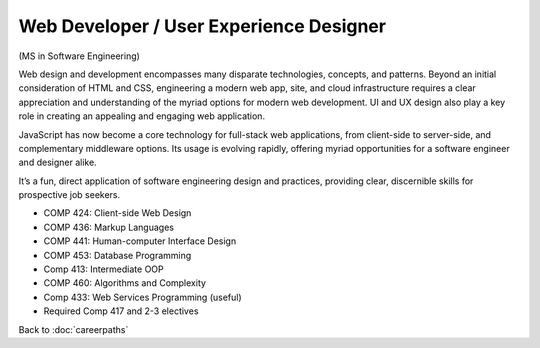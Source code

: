 Web Developer / User Experience Designer 
==========================================

(MS in Software Engineering)

Web design and development encompasses many disparate technologies, concepts, and patterns. 
Beyond an initial consideration of HTML and CSS, engineering a modern web app, site, 
and cloud infrastructure requires a clear appreciation and understanding of the myriad options 
for modern web development. 
UI and UX design also play a key role in creating an appealing and engaging web application.

JavaScript has now become a core technology for full-stack web applications, 
from client-side to server-side, and complementary middleware options. 
Its usage is evolving rapidly, 
offering myriad opportunities for a software engineer and designer alike.

It’s a fun, direct application of software engineering design and practices, 
providing clear, discernible skills for prospective job seekers. 

.. tosphinx
   all courses should link to the sphinx pages with text being course name and number.

* COMP 424: Client-side Web Design
* COMP 436: Markup Languages
* COMP 441: Human-computer Interface Design
* COMP 453: Database Programming
* Comp 413: Intermediate OOP
* COMP 460: Algorithms and Complexity
* Comp 433: Web Services Programming (useful)
* Required Comp 417 and 2-3 electives

Back to :doc:`careerpaths`

